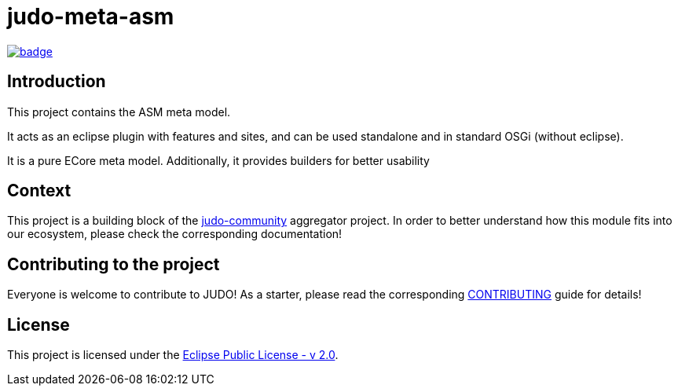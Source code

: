 = judo-meta-asm

image::https://github.com/BlackBeltTechnology/judo-meta-asm/actions/workflows/build.yml/badge.svg?branch=develop[link="https://github.com/BlackBeltTechnology/judo-meta-asm/actions/workflows/build.yml" float="center"]

== Introduction

This project contains the ASM meta model.

It acts as an eclipse plugin with features and sites, and can be used standalone and in standard OSGi (without eclipse).

It is a pure ECore meta model. Additionally, it provides builders for better usability

== Context

This project is a building block of the https://github.com/BlackBeltTechnology/judo-community[judo-community] aggregator
project. In order to better understand how this module fits into our ecosystem, please check the corresponding documentation!

== Contributing to the project

Everyone is welcome to contribute to JUDO! As a starter, please read the corresponding link:CONTRIBUTING.adoc[CONTRIBUTING] guide for details!

== License

This project is licensed under the https://www.eclipse.org/legal/epl-2.0/[Eclipse Public License - v 2.0].
